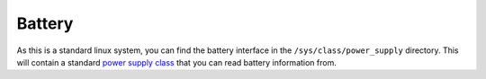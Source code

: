=======
Battery
=======

As this is a standard linux system, you can find the battery interface in the ``/sys/class/power_supply`` directory. This will contain a standard `power supply class <https://www.kernel.org/doc/html/latest/power/power_supply_class.html>`_ that you can read battery information from.
